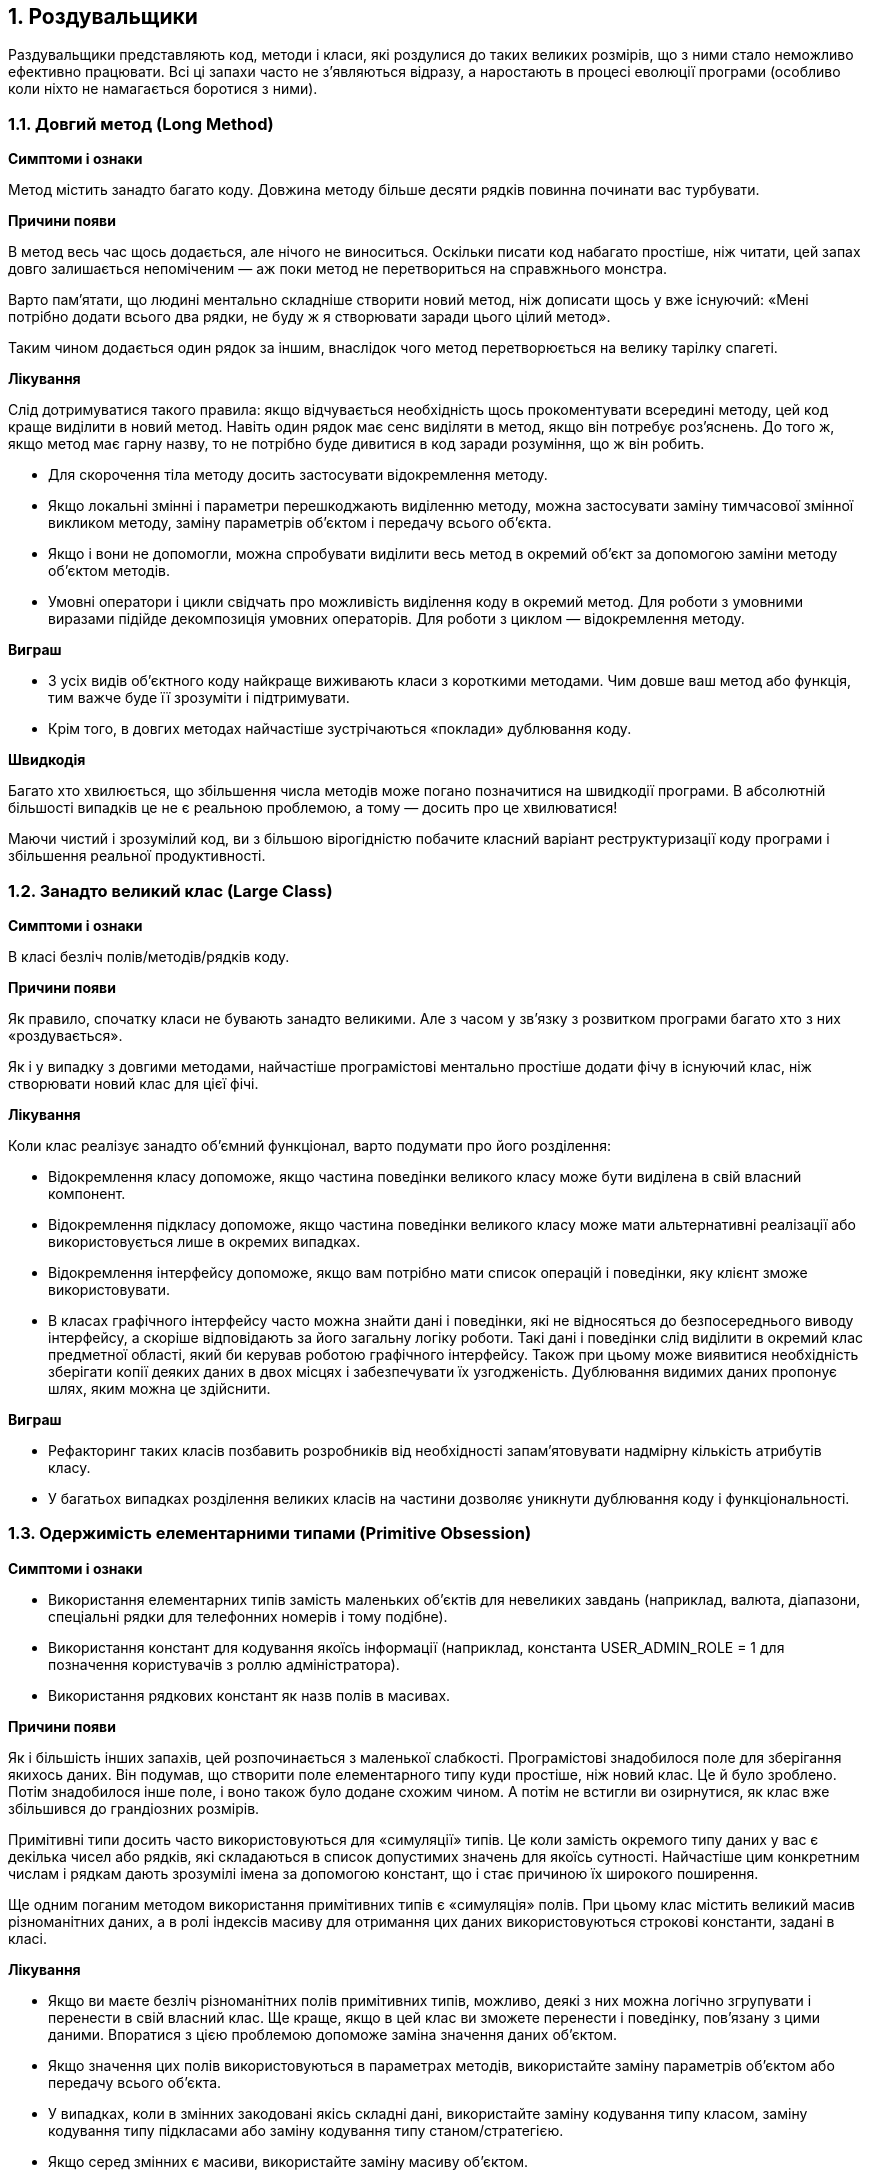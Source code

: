 == 1. Роздувальщики

Раздувальщики представляють код, методи і класи, які роздулися до таких великих розмірів, що з ними стало неможливо ефективно працювати. Всі ці запахи часто не з'являються відразу, а наростають в процесі еволюції програми (особливо коли ніхто не намагається боротися з ними).

=== 1.1. Довгий метод (Long Method)
*Симптоми і ознаки*

Метод містить занадто багато коду. Довжина методу більше десяти рядків повинна починати вас турбувати.

*Причини появи*

В метод весь час щось додається, але нічого не виноситься. Оскільки писати код набагато простіше, ніж читати, цей запах довго залишається непоміченим — аж поки метод не перетвориться на справжнього монстра.

Варто пам’ятати, що людині ментально складніше створити новий метод, ніж дописати щось у вже існуючий: «Мені потрібно додати всього два рядки, не буду ж я створювати заради цього цілий метод».

Таким чином додається один рядок за іншим, внаслідок чого метод перетворюється на велику тарілку спагеті.

*Лікування*

Слід дотримуватися такого правила: якщо відчувається необхідність щось прокоментувати всередині методу, цей код краще виділити в новий метод. Навіть один рядок має сенс виділяти в метод, якщо він потребує роз’яснень. До того ж, якщо метод має гарну назву, то не потрібно буде дивитися в код заради розуміння, що ж він робить.

* Для скорочення тіла методу досить застосувати відокремлення методу.
* Якщо локальні змінні і параметри перешкоджають виділенню методу, можна застосувати заміну тимчасової змінної викликом методу, заміну параметрів об’єктом і передачу всього об’єкта.
* Якщо і вони не допомогли, можна спробувати виділити весь метод в окремий об’єкт за допомогою заміни методу об’єктом методів.
* Умовні оператори і цикли свідчать про можливість виділення коду в окремий метод. Для роботи з умовними виразами підійде декомпозиція умовних операторів. Для роботи з циклом — відокремлення методу.

*Виграш*

* З усіх видів об’єктного коду найкраще виживають класи з короткими методами. Чим довше ваш метод або функція, тим важче буде її зрозуміти і підтримувати.
* Крім того, в довгих методах найчастіше зустрічаються «поклади» дублювання коду.

*Швидкодія*

Багато хто хвилюється, що збільшення числа методів може погано позначитися на швидкодії програми. В абсолютній більшості випадків це не є реальною проблемою, а тому — досить про це хвилюватися!

Маючи чистий і зрозумілий код, ви з більшою вірогідністю побачите класний варіант реструктуризації коду програми і збільшення реальної продуктивності.


=== 1.2. Занадто великий клас (Large Class)
*Симптоми і ознаки*

В класі безліч полів/методів/рядків коду.

*Причини появи*

Як правило, спочатку класи не бувають занадто великими. Але з часом у зв’язку з розвитком програми багато хто з них «роздувається».

Як і у випадку з довгими методами, найчастіше програмістові ментально простіше додати фічу в існуючий клас, ніж створювати новий клас для цієї фічі.

*Лікування*

Коли клас реалізує занадто об’ємний функціонал, варто подумати про його розділення:

* Відокремлення класу допоможе, якщо частина поведінки великого класу може бути виділена в свій власний компонент.

* Відокремлення підкласу допоможе, якщо частина поведінки великого класу може мати альтернативні реалізації або використовується лише в окремих випадках.

* Відокремлення інтерфейсу допоможе, якщо вам потрібно мати список операцій і поведінки, яку клієнт зможе використовувати.

* В класах графічного інтерфейсу часто можна знайти дані і поведінки, які не відносяться до безпосереднього виводу інтерфейсу, а скоріше відповідають за його загальну логіку роботи. Такі дані і поведінки слід виділити в окремий клас предметної області, який би керував роботою графічного інтерфейсу. Також при цьому може виявитися необхідність зберігати копії деяких даних в двох місцях і забезпечувати їх узгодженість. Дублювання видимих даних пропонує шлях, яким можна це здійснити.

*Виграш*

* Рефакторинг таких класів позбавить розробників від необхідності запам’ятовувати надмірну кількість атрибутів класу.

* У багатьох випадках розділення великих класів на частини дозволяє уникнути дублювання коду і функціональності.


=== 1.3. Одержимість елементарними типами (Primitive Obsession)

*Симптоми і ознаки*

* Використання елементарних типів замість маленьких об’єктів для невеликих завдань (наприклад, валюта, діапазони, спеціальні рядки для телефонних номерів і тому подібне).

* Використання констант для кодування якоїсь інформації (наприклад, константа USER_ADMIN_ROLE = 1 для позначення користувачів з роллю адміністратора).

* Використання рядкових констант як назв полів в масивах.

*Причини появи*

Як і більшість інших запахів, цей розпочинається з маленької слабкості. Програмістові знадобилося поле для зберігання якихось даних. Він подумав, що створити поле елементарного типу куди простіше, ніж новий клас. Це й було зроблено. Потім знадобилося інше поле, і воно також було додане схожим чином. А потім не встигли ви озирнутися, як клас вже збільшився до грандіозних розмірів.

Примітивні типи досить часто використовуються для «симуляції» типів. Це коли замість окремого типу даних у вас є декілька чисел або рядків, які складаються в список допустимих значень для якоїсь сутності. Найчастіше цим конкретним числам і рядкам дають зрозумілі імена за допомогою констант, що і стає причиною їх широкого поширення.

Ще одним поганим методом використання примітивних типів є «симуляція» полів. При цьому клас містить великий масив різноманітних даних, а в ролі індексів масиву для отримання цих даних використовуються строкові константи, задані в класі.

*Лікування*

* Якщо ви маєте безліч різноманітних полів примітивних типів, можливо, деякі з них можна логічно згрупувати і перенести в свій власний клас. Ще краще, якщо в цей клас ви зможете перенести і поведінку, пов’язану з цими даними. Впоратися з цією проблемою допоможе заміна значення даних об’єктом.

* Якщо значення цих полів використовуються в параметрах методів, використайте заміну параметрів об’єктом або передачу всього об’єкта.

* У випадках, коли в змінних закодовані якісь складні дані, використайте заміну кодування типу класом, заміну кодування типу підкласами або заміну кодування типу станом/стратегією.

* Якщо серед змінних є масиви, використайте заміну масиву об’єктом.

*Виграш*

* Підвищує гнучкість коду завдяки використанню об’єктів замість примітивних типів.

* Покращує розуміння і організацію коду. Операції над певними даними тепер зібрані в одному місці, і їх не потрібно шукати по всьому коду. Тепер не треба здогадуватися, навіщо створені всі ці дивні константи і чому поля містяться в масиві.

* Може розкрити факти дублювання коду.


=== 1.4. Довгий список параметрів (Long Parameter List)

*Симптоми і ознаки*

Кількість параметрів методу більше трьох-чотирьох.

*Причини появи*

Довгий список параметрів може з’явитися після об’єднання декількох варіантів алгоритмів в одному методі. В цьому випадку може бути створений довгий список параметрів, контролюючих те, яка з варіацій буде виконана і як.

Поява довгого списку параметрів також може бути пов’язана із спробою програміста зменшити зв’язаність між класами. Наприклад, код створення конкретних об’єктів, потрібних в методі, перенесли з самого методу в код виклику цього методу, а створені об’єкти вирішили передавати в метод як параметри. Таким чином, оригінальний клас перестав знати про зв’язки між об’єктами, і зв’язність зменшилася.

Але якщо з’являється потреба в декількох таких об’єктах, для кожного з них знадобиться свій власний параметр, що призводить до розростання списку параметрів.

У довгих списках параметрів важко орієнтуватися, вони стають суперечливими і складними у використанні. Замість довгого списку параметрів метод може використовувати дані свого власного об’єкта. Якщо всіх необхідних даних в поточному об’єкті немає, в якості параметра методу можна передати інший об’єкт, який отримає відсутні дані.

*Лікування*

* Якщо дані, які передаються в метод, можна отримати шляхом виклику методу іншого об’єкта, застосовуємо заміну параметра викликом методу. Цей об’єкт може бути розташованим у полі власного класу або переданий як параметр методу.

* Замість того щоби передавати групу даних, отриманих з іншого об’єкта в якості параметрів, можна передати в метод сам об’єкт, використовуючи передачу всього об’єкта.

* Якщо є декілька незв’язаних елементів даних, іноді їх можна об’єднати в один об’єкт-параметр, застосувавши для цього заміну параметрів об’єктом.

*Виграш*

* Підвищує читабельність коду, зменшує його розмір.

* В процесі рефакторингу ви зможете виявити дублювання коду, яке раніше було непомітним.

*Не варто чіпати, якщо...*

Не варто позбавлятися від параметрів, якщо при цьому з’являється небажана зв’язаність між класами.


=== 1.5. Групи даних (Data Clumps)

*Симптоми і ознаки*

Іноді в різних частинах коду зустрічаються однакові групи змінних (наприклад, параметри підключення до бази даних). Такі групи слід перетворювати на самостійні класи.

*Причини появи*

Поява груп даних є наслідком поганої структурованості програми або програмування методом копіювання-вставки.

Щоб виявити групу даних, достатньо видалити одне зі значень даних і перевірити, чи збережуть сенс інші. Якщо ні, це вірна ознака того, що група змінних напрошується на об’єднання їх в об’єкт.

*Лікування*

* Якщо дані, що повторюються, є полями якогось класу, використайте відокремлення класу для переміщення полів у власний клас.

* Якщо ті ж групи даних передаються в параметрах методів, використайте заміну параметрів об’єктом щоб виділити їх в спільний клас.

* Якщо деякі з цих даних передаються в інші методи, подумайте про можливість передачі в метод усього об’єкта даних замість окремих полів (у цьому допоможе передача всього об’єкта).

* Подивіться на код, який використовує ці поля. Можливо, має сенс перенести цей код в клас даних.

*Виграш*

* Покращує розуміння і організацію коду. Операції над певними даними тепер зібрані в одному місці, їх не потрібно шукати за всім кодом.

* Зменшує розмір коду.

*Не варто чіпати, якщо...*

Передача всього об’єкта в параметрах методу замість передачі його значень (елементарних типів) може створити небажану залежність між двома класами.
